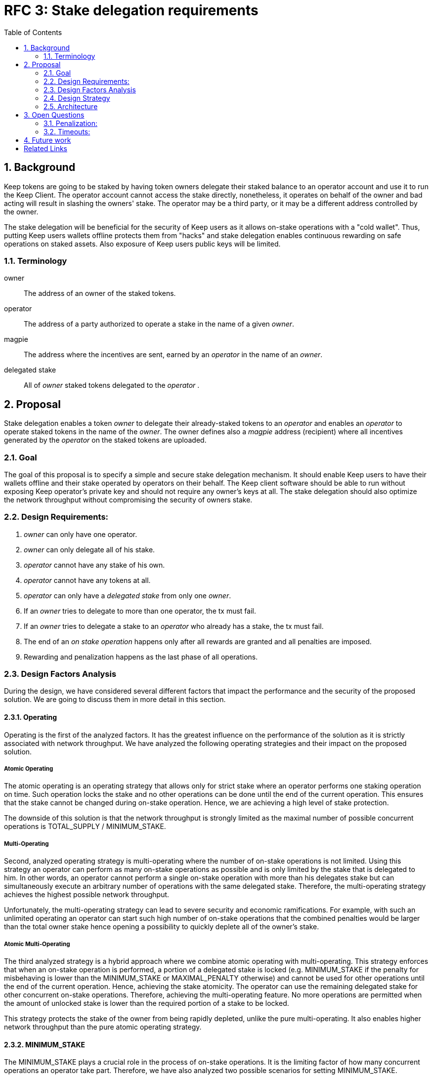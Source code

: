 :toc: macro

= RFC 3: Stake delegation requirements

:icons: font
:numbered:
toc::[]

== Background

Keep tokens are going to be staked by having token owners delegate their staked
balance to an operator account and use it to run the Keep Client. The operator
account cannot access the stake directly, nonetheless, it operates on behalf of
the owner and bad acting will result in slashing the owners' stake. The operator
may be a third party, or it may be a different address controlled by the owner.

The stake delegation will be beneficial for the security of Keep users as it
allows on-stake operations with a "cold wallet". Thus, putting Keep users
wallets offline protects them from "hacks" and stake delegation enables
continuous rewarding on safe operations on staked assets. Also exposure of
Keep users public keys will be limited. 

=== Terminology

owner:: The address of an owner of the staked tokens.

operator:: The address of a party authorized to operate a stake in the name of a
  given _owner_.

magpie:: The address where the incentives are sent, earned by an _operator_ in
  the name of an _owner_.

delegated stake:: All of _owner_ staked tokens delegated to the _operator_ .

== Proposal

Stake delegation enables a token _owner_ to delegate their already-staked tokens
to an _operator_ and enables an _operator_ to operate staked tokens in the name
of the _owner_. The owner defines also a _magpie_ address (recipient) where all
incentives generated by the _operator_ on the staked tokens are uploaded.

=== Goal

The goal of this proposal is to specify a simple and secure stake delegation
mechanism. It should enable Keep users to have their wallets offline and their
stake operated by operators on their behalf. The Keep client software should
be able to run without exposing Keep operator's private key and should not
require any owner's keys at all. The stake delegation should also optimize
the network throughput without compromising the security of owners stake.


=== Design Requirements:

1. _owner_ can only have one operator.
2. _owner_ can only delegate all of his stake.
3. _operator_ cannot have any stake of his own.
4. _operator_ cannot have any tokens at all.
5. _operator_ can only have a _delegated stake_ from only one _owner_.
6. If an _owner_ tries to delegate to more than one operator, the tx must
fail.
7. If an _owner_ tries to delegate a stake to an _operator_ who already has a
stake, the tx must fail.
8. The end of an _on stake operation_ happens only after all rewards are
granted and all penalties are imposed. 
9. Rewarding and penalization happens as the last phase of all operations.


=== Design Factors Analysis

During the design, we have considered several different factors that impact the
performance and the security of the proposed solution. We are going to discuss
them in more detail in this section.

==== Operating

Operating is the first of the analyzed factors. It has the greatest influence on
the performance of the solution as it is strictly associated with network
throughput. We have analyzed the following operating strategies and their impact
on the proposed solution.

===== Atomic Operating

The atomic operating is an operating strategy that allows only for strict stake
where an operator performs one staking operation on time. Such operation locks
the stake and no other operations can be done until the end of the current
operation. This ensures that the stake cannot be changed during on-stake
operation. Hence, we are achieving a high level of stake protection.

The downside of this solution is that the network throughput is strongly limited
as the maximal number of possible concurrent operations is TOTAL_SUPPLY /
MINIMUM_STAKE.

===== Multi-Operating

Second, analyzed operating strategy is multi-operating where the number of
on-stake operations is not limited. Using this strategy an operator can perform 
as many on-stake operations as possible and is only limited by the stake that is
delegated to him. In other words, an operator cannot perform a single on-stake
operation with more than his delegates stake but can simultaneously execute an
arbitrary number of operations with the same delegated stake. Therefore, the
multi-operating strategy achieves the highest possible network throughput.

Unfortunately, the multi-operating strategy can lead to severe security and
economic ramifications. For example, with such an unlimited operating an
operator can start such high number of on-stake operations that the combined
penalties would be larger than the total owner stake hence opening a possibility
to quickly deplete all of the owner's stake.

===== Atomic Multi-Operating

The third analyzed strategy is a hybrid approach where we combine atomic
operating with multi-operating. This strategy enforces that when an on-stake
operation is performed, a portion of a delegated stake is locked (e.g.
MINIMUM_STAKE if the penalty for misbehaving is lower than the MINIMUM_STAKE or
MAXIMAL_PENALTY otherwise) and cannot be used for other operations until the end
of the current operation. Hence, achieving the stake atomicity. The operator can
use the remaining delegated stake for other concurrent on-stake operations.
Therefore, achieving the multi-operating feature. No more operations are
permitted when the amount of unlocked stake is lower than the required portion
of a stake to be locked.

This strategy protects the stake of the owner from being rapidly depleted,
unlike the pure multi-operating. It also enables higher network throughput than
the pure atomic operating strategy. 

==== MINIMUM_STAKE

The MINIMUM_STAKE plays a crucial role in the process of on-stake operations. It
is the limiting factor of how many concurrent operations an operator take part.
Therefore, we have also analyzed two possible scenarios for setting
MINIMUM_STAKE.

===== Static MINIMUM_STAKE

The static approach towards MINIMUM_STAKE is that its value does not change
during the lifetime of the system. It can only be updated during the hard forks.
This makes the system easier to implement but less flexible for external
economic factors. During the lifetime of the system, the costs of operations
might change significantly and rapidly, limiting the affordability of further
operations. 

===== Dynamic MINIMUM_STAKE

Dynamic MINIMUM_STAKE enables flexible changes of the MINIMUM_STAKE value during
the lifetime of the system without forcing a hard fork. This approach makes the
system more flexible for adjusting the on-stake operating prices and makes the
system more rigid against external economic factors. The downside of this
approach is its implementational and operational complexity.

==== Undelegation

Last analyzed factor is undelegation strategy. The way how the stake delegation
is canceled plays a crucial role in protecting owners stake against misbehaving
operators.

===== Instant Undelegation

The first undelegation strategy is an instant undelegation. It is a 
straightforward approach where an owner or an operator revokes the stake
delegation. When such undelegation is invoked an operator instantly stops all
on-stake operations and the stake is returned to the owner. As a result of
stopping all of the on-stake operations, the resulting penalties are imposed on
the owner's stake. Here we can distinguish between undelegation penalties being
treated as inactivity, misbehavior, or as a separate type of penalty - which
will be discussed in the penalization section. 

===== Delayed Undelegation

The second strategy for the undelegation is a delayed undelegation. When a stake
delegation is revoked using this strategy, the delegated stake is locked for an
UNDELEGATION_TIMEOUT period. Starting from the undelegation initiation and
during the UNDELEGATION_TIMEOUT no new on-stake operations are allowed (any
attempt should be rejected). All of the already started on-stake operations that
will finish before the UNDELEGATION_TIEMOUT are treated as usual and all rewards
and penalties are calculated normally. If an on-stake operation will not end
before UNDELEGATION_TIMEOUT period it needs to be terminated instantly at the
end of the timeout and the owner stake will be penalized accordingly to the
penalization strategy. Therefore, the safest option here is to have
UNDELEGATION_TIMEOUT as long as necessary to safely end all of the ongoing
operations. After the UNDELEGATION_TIMEOUT the delegated stake is unlocked and
is returned to the owner.

==== Penalisation

Last key factor impacting the performance of the solution and its security is
the cost of undelegation. The impact of the stake delegation on the mechanics
and economy of the solution is strictly related to the way how the undelegation
happens. In this section, we will discuss several undelegation penalization
strategies.

It is important to emphasize that the penalization happens only when an
undelegation hits an ongoing operation and that operation will not end before an
effective undelegation. Therefore, any operation that will end before the
UNDELEGATION_TIMOUT will not be penalized.

===== Inactive (zero cost)

First penalization strategy is to treat the stake undelegation on an ongoing
operation as an operators inactivity. This strategy does not require excessive
mechanics as the network should verify in every step the eligibility of the
operator to participate in an operation. From the perspective of the owner and
impact on the stake, this would be the most beneficial strategy as the stake
would not be impacted as the result of the undelegation.

The downside of this approach is that it could be used as a fairly cheap way for
an owner to resign from an unfavorable operation due to the low cost (virtually
zero cost) of the inactivity penalty. This could lead to major instability of
the network operations.

===== Misbehaving (normal cost)

Second penalization strategy is to treat an operator as misbehaving as the
result of the undelegation. The undelegation happens on-chain, therefore, we can
perform normal penalization as we have an on-chain proof. This strategy is most
beneficial for the network as it protects other participants from the
undelegation abuse.

The downside of this strategy is its implementation complexity as it requires
tracking the undelegation events and aligning them with the inner workings of a
particular operation (including adding an internal mechanism for proofing and
validating an external undelegation event). 

===== Consequent (opportunistic cost)

A third strategy is a consequent approach, where an undelegated operator is
treated as an inactive until an operation fails. If the operation fails due to
inactivity of the operator, he will be marked as misbehaving and the owner will
be adequately penalized.

=== Design Strategy

Each of the analyzed factors is orthogonal and required to be a part of the
designed architecture. As the goal of the proposal is to provide a solution that
has high network throughput and is secure we need to eliminate less optimal
strategies.

==== Operating

The Atomic Operating is the strategy that has the lowest network throughput,
therefore it should be rejected.

The Multi-Operating strategy is the least secure one, therefore it should be
rejected.

The Atomic Multi-Operating strategy is the most optimal one as it provides
higher network throughput than the Atomic Operating and higher security than the
Multi-Operating. Therefore it is the best choice.

==== MINIMUM_STAKE

Both dynamic and static MINIMUM_STAKE strategies are valid ones and do not
influence the performance of the network heavily. The dynamic one has an
advantage over static one for being more resilient against external factors but
for the cost of increased complexity. Therefore, a more optimal choice would be
the dynamic MINIMUM_STAKE strategy.

==== Undelegation

The Instant Undelegation is associated with high-security risks and in the case
of a deliberate operators misbehavior can lead to sever owner stake
penalization. Therefore, it should be rejected.

The Delayed Undelegation bares lower security risk and should be perceived as
the best choice.

==== Penalisation

Both Consequent and Misbehaving Penalisation strategies have an adequate
influence on the performance and the security of the solution. The Consequent
Penalisation tends to be more liberal and might lead to minor abuse but its
impact on the network throughput is minimal. The Misbehaving Penalisation is
more strict and might enforce more conservative behavior of the operators.

The Inactive Penalisation should be rejected as it enables zero cost end of the
operation which might impact negatively on the network stability and performance.


=== Architecture

Accordingly to the design strategy and the design requirements the design
architecture should be based on the following combinations of strategies:

Atomic Multi-Operating with Dynamic or Static MINIMUM_STAKE and Delayed
Undelegation with Misbehaving or Consequent Penalisation

Other strategies tend to be suboptimal from the perspective of both security and
network throughput requirements.


== Open Questions

How is this going to interact with RFC 4 (on secure upgrades)?

Can we have different stake delegation contracts at the same time? - The
mechanics of proposed contracts might not be conflicting with each other and it
might be beneficial to have parallel contract types fulfilling the particular
needs of our users.

=== Penalization:
How to penalise misbehaviour?

Should an _operator_ have an accountable address which will be slashed?

=== Timeouts:
What timeouts are reasonable?

== Future work
Consider how the stake delegation will interact with ETH bonding (part of Keep,
but not the beacon).

[bibliography]
== Related Links
- https://www.flowdock.com/app/cardforcoin/tech/threads/UQhnqrQAWk3azp2TO9UhOJQRMXp
- https://www.flowdock.com/app/cardforcoin/keep/threads/TA-Jwe9oMaOBAylc3yRJObc5Bq_
- https://www.flowdock.com/app/cardforcoin/keep/threads/k6MV7jS9DEd0DnvOpkAt5SjsS9w
- https://www.flowdock.com/app/cardforcoin/tech/threads/-Lbr4JzmX0gY31CMDTRGnQUbbuw
- https://github.com/keep-network/keep-core/pull/121
- https://github.com/keep-network/keep-core/blob/76e3e68430576c21ac76c0a56eec4a320a39a5e2/docs/random-beacon/delegation-notes.adoc
